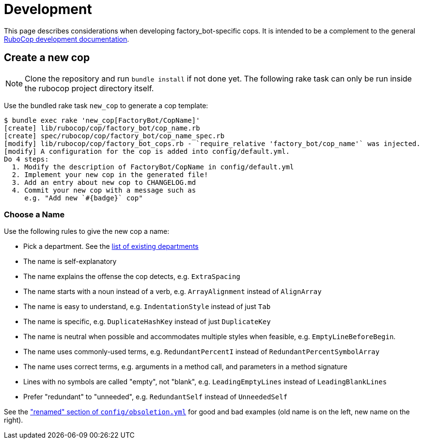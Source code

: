 = Development

This page describes considerations when developing factory_bot-specific cops. It is intended to be a complement to the general https://docs.rubocop.org/rubocop/development.html[RuboCop development documentation].

== Create a new cop

NOTE: Clone the repository and run `bundle install` if not done yet.
The following rake task can only be run inside the rubocop project directory itself.

Use the bundled rake task `new_cop` to generate a cop template:

[source,sh]
----
$ bundle exec rake 'new_cop[FactoryBot/CopName]'
[create] lib/rubocop/cop/factory_bot/cop_name.rb
[create] spec/rubocop/cop/factory_bot/cop_name_spec.rb
[modify] lib/rubocop/cop/factory_bot_cops.rb - `require_relative 'factory_bot/cop_name'` was injected.
[modify] A configuration for the cop is added into config/default.yml.
Do 4 steps:
  1. Modify the description of FactoryBot/CopName in config/default.yml
  2. Implement your new cop in the generated file!
  3. Add an entry about new cop to CHANGELOG.md
  4. Commit your new cop with a message such as
     e.g. "Add new `#{badge}` cop"
----

=== Choose a Name

Use the following rules to give the new cop a name:

* Pick a department. See the xref:cops.adoc[list of existing departments]
* The name is self-explanatory
* The name explains the offense the cop detects, e.g. `ExtraSpacing`
* The name starts with a noun instead of a verb, e.g. `ArrayAlignment` instead of `AlignArray`
* The name is easy to understand, e.g. `IndentationStyle` instead of just `Tab`
* The name is specific, e.g. `DuplicateHashKey` instead of just `DuplicateKey`
* The name is neutral when possible and accommodates multiple styles when feasible, e.g. `EmptyLineBeforeBegin`.
* The name uses commonly-used terms, e.g. `RedundantPercentI` instead of `RedundantPercentSymbolArray`
* The name uses correct terms, e.g. arguments in a method call, and parameters in a method signature
* Lines with no symbols are called "empty", not "blank", e.g. `LeadingEmptyLines` instead of `LeadingBlankLines`
* Prefer "redundant" to "unneeded", e.g. `RedundantSelf` instead of `UnneededSelf`

See the https://github.com/rubocop/rubocop-rspec/blob/dad11fc2d341f88d395b7196f78c7ba67fcb4c17/config/obsoletion.yml["renamed" section of `config/obsoletion.yml`]
for good and bad examples (old name is on the left, new name on the right).

